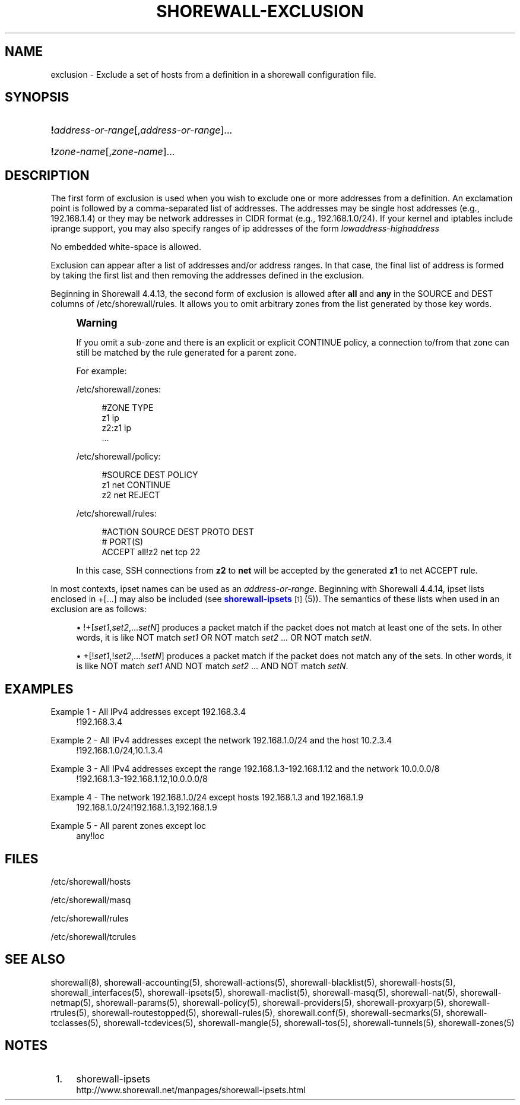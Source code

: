 '\" t
.\"     Title: shorewall-exclusion
.\"    Author: [FIXME: author] [see http://docbook.sf.net/el/author]
.\" Generator: DocBook XSL Stylesheets v1.76.1 <http://docbook.sf.net/>
.\"      Date: 08/19/2014
.\"    Manual: Configuration Files
.\"    Source: Configuration Files
.\"  Language: English
.\"
.TH "SHOREWALL\-EXCLUSION" "5" "08/19/2014" "Configuration Files" "Configuration Files"
.\" -----------------------------------------------------------------
.\" * Define some portability stuff
.\" -----------------------------------------------------------------
.\" ~~~~~~~~~~~~~~~~~~~~~~~~~~~~~~~~~~~~~~~~~~~~~~~~~~~~~~~~~~~~~~~~~
.\" http://bugs.debian.org/507673
.\" http://lists.gnu.org/archive/html/groff/2009-02/msg00013.html
.\" ~~~~~~~~~~~~~~~~~~~~~~~~~~~~~~~~~~~~~~~~~~~~~~~~~~~~~~~~~~~~~~~~~
.ie \n(.g .ds Aq \(aq
.el       .ds Aq '
.\" -----------------------------------------------------------------
.\" * set default formatting
.\" -----------------------------------------------------------------
.\" disable hyphenation
.nh
.\" disable justification (adjust text to left margin only)
.ad l
.\" -----------------------------------------------------------------
.\" * MAIN CONTENT STARTS HERE *
.\" -----------------------------------------------------------------
.SH "NAME"
exclusion \- Exclude a set of hosts from a definition in a shorewall configuration file\&.
.SH "SYNOPSIS"
.HP \w'\ 'u
\fB!\fR\fIaddress\-or\-range\fR[,\fIaddress\-or\-range\fR]...
.HP \w'\ 'u
\fB!\fR\fIzone\-name\fR[,\fIzone\-name\fR]...
.SH "DESCRIPTION"
.PP
The first form of exclusion is used when you wish to exclude one or more addresses from a definition\&. An exclamation point is followed by a comma\-separated list of addresses\&. The addresses may be single host addresses (e\&.g\&., 192\&.168\&.1\&.4) or they may be network addresses in CIDR format (e\&.g\&., 192\&.168\&.1\&.0/24)\&. If your kernel and iptables include iprange support, you may also specify ranges of ip addresses of the form
\fIlowaddress\fR\-\fIhighaddress\fR
.PP
No embedded white\-space is allowed\&.
.PP
Exclusion can appear after a list of addresses and/or address ranges\&. In that case, the final list of address is formed by taking the first list and then removing the addresses defined in the exclusion\&.
.PP
Beginning in Shorewall 4\&.4\&.13, the second form of exclusion is allowed after
\fBall\fR
and
\fBany\fR
in the SOURCE and DEST columns of /etc/shorewall/rules\&. It allows you to omit arbitrary zones from the list generated by those key words\&.
.if n \{\
.sp
.\}
.RS 4
.it 1 an-trap
.nr an-no-space-flag 1
.nr an-break-flag 1
.br
.ps +1
\fBWarning\fR
.ps -1
.br
.PP
If you omit a sub\-zone and there is an explicit or explicit CONTINUE policy, a connection to/from that zone can still be matched by the rule generated for a parent zone\&.
.PP
For example:
.PP
/etc/shorewall/zones:
.sp
.if n \{\
.RS 4
.\}
.nf
#ZONE          TYPE
z1             ip
z2:z1          ip
\&.\&.\&.
.fi
.if n \{\
.RE
.\}
.PP
/etc/shorewall/policy:
.sp
.if n \{\
.RS 4
.\}
.nf
#SOURCE         DEST          POLICY
z1              net           CONTINUE
z2              net           REJECT
.fi
.if n \{\
.RE
.\}
.PP
/etc/shorewall/rules:
.sp
.if n \{\
.RS 4
.\}
.nf
#ACTION         SOURCE        DEST        PROTO         DEST
#                                                       PORT(S)
ACCEPT          all!z2        net         tcp           22
.fi
.if n \{\
.RE
.\}
.PP
In this case, SSH connections from
\fBz2\fR
to
\fBnet\fR
will be accepted by the generated
\fBz1\fR
to net ACCEPT rule\&.
.sp .5v
.RE
.PP
In most contexts, ipset names can be used as an
\fIaddress\-or\-range\fR\&. Beginning with Shorewall 4\&.4\&.14, ipset lists enclosed in +[\&.\&.\&.] may also be included (see
\m[blue]\fBshorewall\-ipsets\fR\m[]\&\s-2\u[1]\d\s+2
(5))\&. The semantics of these lists when used in an exclusion are as follows:
.sp
.RS 4
.ie n \{\
\h'-04'\(bu\h'+03'\c
.\}
.el \{\
.sp -1
.IP \(bu 2.3
.\}
!+[\fIset1\fR,\fIset2\fR,\&.\&.\&.\fIsetN\fR] produces a packet match if the packet does not match at least one of the sets\&. In other words, it is like NOT match
\fIset1\fR
OR NOT match
\fIset2\fR
\&.\&.\&. OR NOT match
\fIsetN\fR\&.
.RE
.sp
.RS 4
.ie n \{\
\h'-04'\(bu\h'+03'\c
.\}
.el \{\
.sp -1
.IP \(bu 2.3
.\}
+[!\fIset1\fR,!\fIset2\fR,\&.\&.\&.!\fIsetN\fR] produces a packet match if the packet does not match any of the sets\&. In other words, it is like NOT match
\fIset1\fR
AND NOT match
\fIset2\fR
\&.\&.\&. AND NOT match
\fIsetN\fR\&.
.RE
.SH "EXAMPLES"
.PP
Example 1 \- All IPv4 addresses except 192\&.168\&.3\&.4
.RS 4
!192\&.168\&.3\&.4
.RE
.PP
Example 2 \- All IPv4 addresses except the network 192\&.168\&.1\&.0/24 and the host 10\&.2\&.3\&.4
.RS 4
!192\&.168\&.1\&.0/24,10\&.1\&.3\&.4
.RE
.PP
Example 3 \- All IPv4 addresses except the range 192\&.168\&.1\&.3\-192\&.168\&.1\&.12 and the network 10\&.0\&.0\&.0/8
.RS 4
!192\&.168\&.1\&.3\-192\&.168\&.1\&.12,10\&.0\&.0\&.0/8
.RE
.PP
Example 4 \- The network 192\&.168\&.1\&.0/24 except hosts 192\&.168\&.1\&.3 and 192\&.168\&.1\&.9
.RS 4
192\&.168\&.1\&.0/24!192\&.168\&.1\&.3,192\&.168\&.1\&.9
.RE
.PP
Example 5 \- All parent zones except loc
.RS 4
any!loc
.RE
.SH "FILES"
.PP
/etc/shorewall/hosts
.PP
/etc/shorewall/masq
.PP
/etc/shorewall/rules
.PP
/etc/shorewall/tcrules
.SH "SEE ALSO"
.PP
shorewall(8), shorewall\-accounting(5), shorewall\-actions(5), shorewall\-blacklist(5), shorewall\-hosts(5), shorewall_interfaces(5), shorewall\-ipsets(5), shorewall\-maclist(5), shorewall\-masq(5), shorewall\-nat(5), shorewall\-netmap(5), shorewall\-params(5), shorewall\-policy(5), shorewall\-providers(5), shorewall\-proxyarp(5), shorewall\-rtrules(5), shorewall\-routestopped(5), shorewall\-rules(5), shorewall\&.conf(5), shorewall\-secmarks(5), shorewall\-tcclasses(5), shorewall\-tcdevices(5), shorewall\-mangle(5), shorewall\-tos(5), shorewall\-tunnels(5), shorewall\-zones(5)
.SH "NOTES"
.IP " 1." 4
shorewall-ipsets
.RS 4
\%http://www.shorewall.net/manpages/shorewall-ipsets.html
.RE
